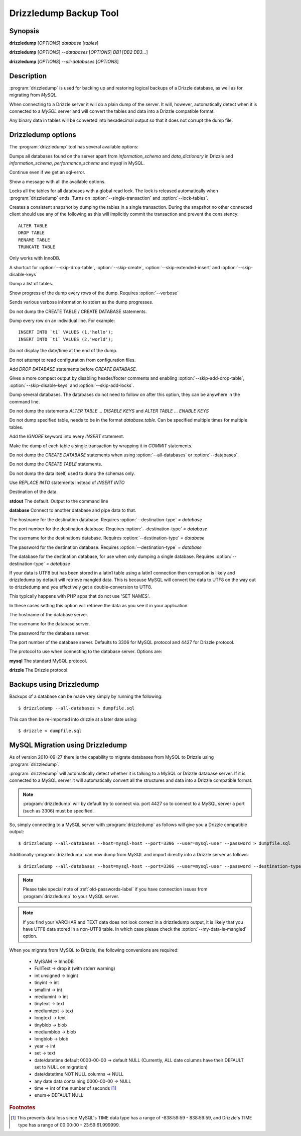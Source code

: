 Drizzledump Backup Tool
=======================

Synopsis
--------

**drizzledump** [*OPTIONS*] *database* [*tables*]

**drizzledump** [*OPTIONS*] *--databases* [*OPTIONS*] *DB1* [*DB2* *DB3*...]

**drizzledump** [*OPTIONS*] *--all-databases* [*OPTIONS*]

Description
-----------

:program:`drizzledump` is used for backing up and
restoring logical backups of a Drizzle database, as well as for migrating
from *MySQL*. 

When connecting to a Drizzle server it will do a plain dump of the server.  It
will, however, automatically detect when it is connected to a *MySQL* server and
will convert the tables and data into a Drizzle compatible format.

Any binary data in tables will be converted into hexadecimal output so that it
does not corrupt the dump file.

Drizzledump options
-------------------

The :program:`drizzledump` tool has several available options:

.. option:: -A, --all-databases

Dumps all databases found on the server apart from *information_schema* and
*data_dictionary* in Drizzle and *information_schema*, *performance_schema*
and *mysql* in MySQL.

.. option:: -f, --force

Continue even if we get an sql-error.

.. option:: -?, --help

Show a message with all the available options.

.. option:: -x, --lock-all-tables

Locks all the tables for all databases with a global read lock.  The lock is
released automatically when :program:`drizzledump` ends.
Turns on :option:`--single-transaction` and :option:`--lock-tables`.

.. option:: --single-transaction

Creates a consistent snapshot by dumping the tables in a single transaction.
During the snapshot no other connected client should use any of the
following as this will implicitly commit the transaction and prevent the
consistency::

	ALTER TABLE
	DROP TABLE
	RENAME TABLE
	TRUNCATE TABLE

Only works with InnoDB.

.. option:: --skip-opt

A shortcut for :option:`--skip-drop-table`, :option:`--skip-create`, 
:option:`--skip-extended-insert` and :option:`--skip-disable-keys`

.. option:: --tables t1 t2 ...

Dump a list of tables.

.. option:: --show-progress-size rows (=10000)

Show progress of the dump every *rows* of the dump.  Requires
:option:`--verbose`

.. option:: -v, --verbose

Sends various verbose information to stderr as the dump progresses.

.. option:: --skip-create

Do not dump the CREATE TABLE / CREATE DATABASE statements.

.. option:: --skip-extended-insert

Dump every row on an individual line.  For example::

	INSERT INTO `t1` VALUES (1,'hello');
	INSERT INTO `t1` VALUES (2,'world');

.. option:: --skip-dump-date

Do not display the date/time at the end of the dump.

.. option:: --no-defaults

Do not attempt to read configuration from configuration files.

.. option:: --add-drop-database

Add `DROP DATABASE` statements before `CREATE DATABASE`.

.. option:: --compact

Gives a more compact output by disabling header/footer comments and enabling
:option:`--skip-add-drop-table`, :option:`--skip-disable-keys` 
and :option:`--skip-add-locks`.

.. option:: -B, --databases

Dump several databases.  The databases do not need to follow on after this
option, they can be anywhere in the command line.

.. option:: -K, --skip-disable-keys

Do not dump the statements `ALTER TABLE ... DISABLE KEYS` and
`ALTER TABLE ... ENABLE KEYS`

.. option:: --ignore-table table

Do not dump specified table, needs to be in the format `database.table`.
Can be specified multiple times for multiple tables.

.. option:: --insert-ignore

Add the `IGNORE` keyword into every `INSERT` statement.

.. option:: --no-autocommit

Make the dump of each table a single transaction by wrapping it in `COMMIT`
statements.

.. option:: -n, --no-create-db

Do not dump the `CREATE DATABASE` statements when using
:option:`--all-databases` or :option:`--databases`.

.. option:: -t, --skip-create

Do not dump the `CREATE TABLE` statements.

.. option:: -d, --no-data

Do not dump the data itself, used to dump the schemas only.

.. option:: --replace

Use `REPLACE INTO` statements instead of `INSERT INTO`

.. option:: --destination-type type (=stdout)

Destination of the data.

**stdout**
The default.  Output to the command line

**database**
Connect to another database and pipe data to that.

.. versionadded:: 2010-09-27

.. option:: --destination-host hostname (=localhost)

The hostname for the destination database.  Requires
:option:`--destination-type` `= database`

.. versionadded:: 2010-09-27

.. option:: --destination-port port (=3306)

The port number for the destination database.  Requires
:option:`--destination-type` `= database`

.. versionadded:: 2010-09-27

.. option:: --destination-user username

The username for the destinations database.  Requires
:option:`--destination-type` `= database`

.. versionadded:: 2010-09-27

.. option:: --destination-password password

The password for the destination database.  Requires
:option:`--destination-type` `= database`

.. versionadded:: 2010-09-27

.. option:: --destination-database database

The database for the destination database, for use when only dumping a
single database.  Requires
:option:`--destination-type` `= database`

.. versionadded:: 2010-09-27

.. option:: --my-data-is-mangled

If your data is UTF8 but has been stored in a latin1 table using a latin1
connection then corruption is likely and drizzledump by default will retrieve
mangled data.  This is because MySQL will convert the data to UTF8 on the way
out to drizzledump and you effectively get a double-conversion to UTF8.

This typically happens with PHP apps that do not use 'SET NAMES'.

In these cases setting this option will retrieve the data as you see it in your
application.

.. versionadded:: 2011-01-31

.. option:: -h, --host hostname (=localhost)

The hostname of the database server.

.. option:: -u, --user username

The username for the database server.

.. option:: -P, --password password

The password for the database server.

.. option:: -p, --port port (=3306,4427)

The port number of the database server.  Defaults to 3306 for MySQL protocol
and 4427 for Drizzle protocol.

.. option:: --protocol protocol (=mysql)

The protocol to use when connecting to the database server.  Options are:

**mysql**
The standard MySQL protocol.

**drizzle**
The Drizzle protocol.

Backups using Drizzledump
-------------------------

Backups of a database can be made very simply by running the following::

$ drizzledump --all-databases > dumpfile.sql

This can then be re-imported into drizzle at a later date using::

$ drizzle < dumpfile.sql

MySQL Migration using Drizzledump
---------------------------------

As of version 2010-09-27 there is the capability to migrate databases from
MySQL to Drizzle using :program:`drizzledump`.

:program:`drizzledump` will automatically detect whether it is talking to a
MySQL or Drizzle database server.  If it is connected to a MySQL server it will
automatically convert all the structures and data into a Drizzle compatible 
format.

.. note::

   :program:`drizzledump` will by default try to connect via. port 4427 so to
   connect to a MySQL server a port (such as 3306) must be specified.

So, simply connecting to a MySQL server with :program:`drizzledump` as follows
will give you a Drizzle compatible output::

$ drizzledump --all-databases --host=mysql-host --port=3306 --user=mysql-user --password > dumpfile.sql

Additionally :program:`drizzledump` can now dump from MySQL and import directly
into a Drizzle server as follows::

$ drizzledump --all-databases --host=mysql-host --port=3306 --user=mysql-user --password --destination-type=database --desination-host=drizzle-host

.. note::

   Please take special note of :ref:`old-passwords-label` if you have connection
   issues from :program:`drizzledump` to your MySQL server.

.. note::
   If you find your VARCHAR and TEXT data does not look correct in a drizzledump
   output, it is likely that you have UTF8 data stored in a non-UTF8 table.  In
   which case please check the :option:`--my-data-is-mangled` option.

When you migrate from MySQL to Drizzle, the following conversions are required:

 * MyISAM -> InnoDB
 * FullText -> drop it (with stderr warning)
 * int unsigned -> bigint
 * tinyint -> int
 * smallint -> int
 * mediumint -> int
 * tinytext -> text
 * mediumtext -> text
 * longtext -> text
 * tinyblob -> blob
 * mediumblob -> blob
 * longblob -> blob
 * year -> int
 * set -> text
 * date/datetime default 0000-00-00 -> default NULL (Currently, ALL date columns have their DEFAULT set to NULL on migration)
 * date/datetime NOT NULL columns -> NULL
 * any date data containing 0000-00-00 -> NULL
 * time -> int of the number of seconds [1]_
 * enum-> DEFAULT NULL

.. rubric:: Footnotes

.. [1] This prevents data loss since MySQL's TIME data type has a range of
       -838:59:59 - 838:59:59, and Drizzle's TIME type has a range of
       00:00:00 - 23:59:61.999999.
